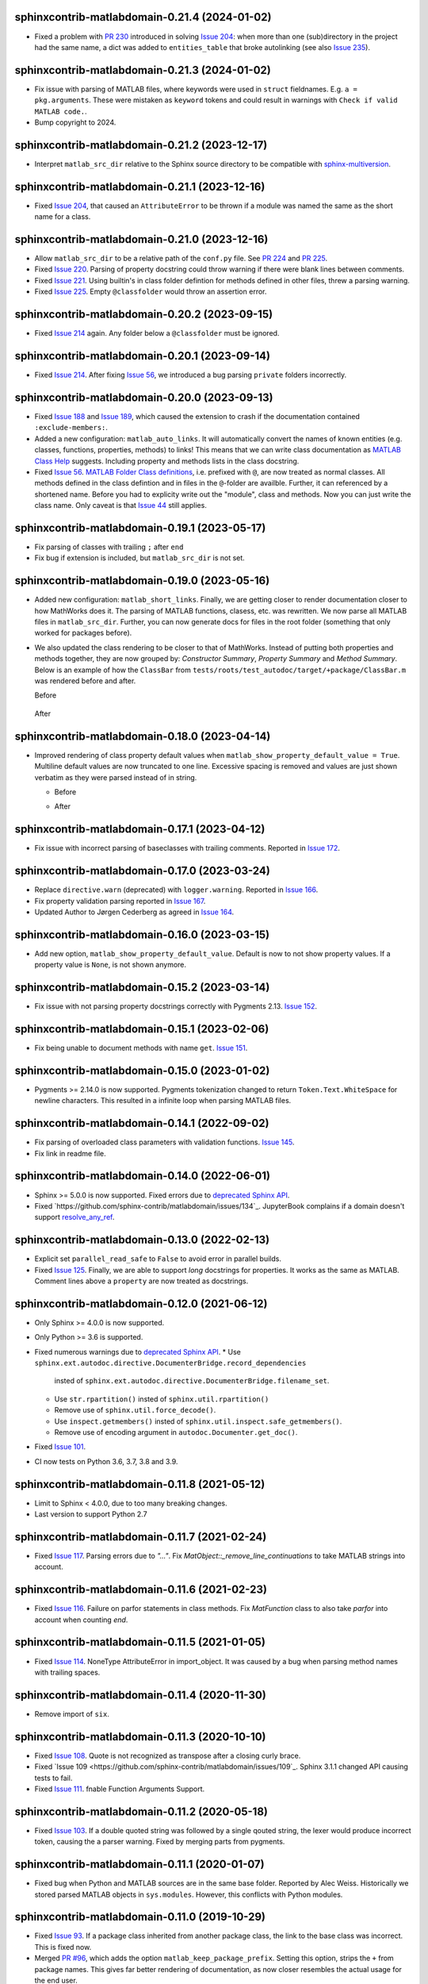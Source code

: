 sphinxcontrib-matlabdomain-0.21.4 (2024-01-02)
==============================================

* Fixed a problem with `PR 230`_ introduced in solving `Issue 204`_: when more
  than one (sub)directory in the project had the same name, a dict was added to
  ``entities_table`` that broke autolinking (see also `Issue 235`_).

.. _PR 230: https://github.com/sphinx-contrib/matlabdomain/pull/230
.. _Issue 235: https://github.com/sphinx-contrib/matlabdomain/issues/235

sphinxcontrib-matlabdomain-0.21.3 (2024-01-02)
==============================================

* Fix issue with parsing of MATLAB files, where keywords were used in ``struct``
  fieldnames. E.g. ``a = pkg.arguments``. These were mistaken as ``keyword``
  tokens and could result in warnings with ``Check if valid MATLAB code.``.
* Bump copyright to 2024.

sphinxcontrib-matlabdomain-0.21.2 (2023-12-17)
==============================================

* Interpret ``matlab_src_dir`` relative to the Sphinx source directory to be
  compatible with `sphinx-multiversion`_.

.. _sphinx-multiversion: https://pypi.org/project/sphinx-multiversion/


sphinxcontrib-matlabdomain-0.21.1 (2023-12-16)
==============================================

* Fixed `Issue 204`_, that caused an ``AttributeError`` to be thrown if a module
  was named the same as the short name for a class.

.. _Issue 204: https://github.com/sphinx-contrib/matlabdomain/issues/204


sphinxcontrib-matlabdomain-0.21.0 (2023-12-16)
==============================================

* Allow ``matlab_src_dir`` to be a relative path of the ``conf.py`` file. See
  `PR 224`_ and `PR 225`_.
* Fixed `Issue 220`_. Parsing of property docstring could throw warning if there
  were blank lines between comments.
* Fixed `Issue 221`_. Using builtin's in class folder defintion for methods
  defined in other files, threw a parsing warning.
* Fixed `Issue 225`_. Empty ``@classfolder`` would throw an assertion error.

.. _Issue 220: https://github.com/sphinx-contrib/matlabdomain/issues/220
.. _Issue 221: https://github.com/sphinx-contrib/matlabdomain/issues/221
.. _Issue 225: https://github.com/sphinx-contrib/matlabdomain/issues/225
.. _PR 224: https://github.com/sphinx-contrib/matlabdomain/pull/224
.. _PR 225: https://github.com/sphinx-contrib/matlabdomain/pull/225


sphinxcontrib-matlabdomain-0.20.2 (2023-09-15)
==============================================

* Fixed `Issue 214`_ again. Any folder below a ``@classfolder`` must be ignored.


sphinxcontrib-matlabdomain-0.20.1 (2023-09-14)
==============================================

* Fixed `Issue 214`_. After fixing `Issue 56`_, we introduced a bug parsing
  ``private`` folders incorrectly.

.. _Issue 214: https://github.com/sphinx-contrib/matlabdomain/issues/214


sphinxcontrib-matlabdomain-0.20.0 (2023-09-13)
==============================================

* Fixed `Issue 188`_ and `Issue 189`_, which caused the extension to crash if
  the documentation contained ``:exclude-members:``.
* Added a new configuration: ``matlab_auto_links``. It will automatically
  convert the names of known entities (e.g. classes, functions, properties,
  methods) to links! This means that we can write class documentation as `MATLAB
  Class Help`_ suggests. Including property and methods lists in the class
  docstring.
* Fixed `Issue 56`_. `MATLAB Folder Class definitions`_, i.e. prefixed with
  ``@``, are now treated as normal classes. All methods defined in the class
  defintion and in files in the ``@``-folder are availble. Further, it can
  referenced by a shortened name. Before you had to explicity write out the
  "module", class and methods. Now you can just write the class name. Only
  caveat is that `Issue 44`_ still applies.

.. _Issue 44: https://github.com/sphinx-contrib/matlabdomain/issues/44
.. _Issue 56: https://github.com/sphinx-contrib/matlabdomain/issues/56
.. _Issue 188: https://github.com/sphinx-contrib/matlabdomain/issues/188
.. _Issue 189: https://github.com/sphinx-contrib/matlabdomain/issues/189
.. _MATLAB Class Help:  https://mathworks.com/help/matlab/matlab_prog/create-help-for-classes.html
.. _MATLAB Folder Class definitions: https://mathworks.com/help/matlab/matlab_oop/organizing-classes-in-folders.html


sphinxcontrib-matlabdomain-0.19.1 (2023-05-17)
==============================================

* Fix parsing of classes with trailing ``;`` after ``end``
* Fix bug if extension is included, but ``matlab_src_dir`` is not set.


sphinxcontrib-matlabdomain-0.19.0 (2023-05-16)
==============================================

* Added new configuration: ``matlab_short_links``. Finally, we are getting
  closer to render documentation closer to how MathWorks does it. The parsing of
  MATLAB functions, clasess, etc. was rewritten. We now parse all MATLAB files
  in ``matlab_src_dir``. Further, you can now generate docs for files in the
  root folder (something that only worked for packages before).
* We also updated the class rendering to be closer to that of MathWorks. Instead
  of putting both properties and methods together, they are now grouped by:
  *Constructor Summary*, *Property Summary* and *Method Summary*. Below is an
  example of how the ``ClassBar`` from
  ``tests/roots/test_autodoc/target/+package/ClassBar.m`` was rendered before
  and after.

  Before

    .. image:: docs/render_classes_0.18.0.png
      :alt: Rendering of default ``ClassBar.m`` in 0.18.0

  After

    .. image:: docs/render_classes_0.19.0.png
      :alt: Rendering of default ``ClassBar.m`` in 0.19.0


sphinxcontrib-matlabdomain-0.18.0 (2023-04-14)
==============================================

* Improved rendering of class property default values when
  ``matlab_show_property_default_value = True``. Multiline default values are
  now truncated to one line. Excessive spacing is removed and values are just
  shown verbatim as they were parsed instead of in string.

  * Before

    .. image:: docs/render_default_values_0.17.1.png
      :alt: Rendering default property values in 0.17.1

  * After

    .. image:: docs/render_default_values_0.18.0.png
      :alt: Rendering default property values in 0.18.0


sphinxcontrib-matlabdomain-0.17.1 (2023-04-12)
==============================================

* Fix issue with incorrect parsing of baseclasses with trailing comments.
  Reported in `Issue 172 <https://github.com/sphinx-contrib/matlabdomain/issues/172>`_.


sphinxcontrib-matlabdomain-0.17.0 (2023-03-24)
==============================================

* Replace ``directive.warn`` (deprecated) with ``logger.warning``. Reported in
  `Issue 166 <https://github.com/sphinx-contrib/matlabdomain/issues/166>`_.
* Fix property validation parsing reported in
  `Issue 167 <https://github.com/sphinx-contrib/matlabdomain/issues/167>`_.
* Updated Author to Jørgen Cederberg as agreed in
  `Issue 164 <https://github.com/sphinx-contrib/matlabdomain/issues/164>`_.


sphinxcontrib-matlabdomain-0.16.0 (2023-03-15)
==============================================

* Add new option, ``matlab_show_property_default_value``. Default is now to not
  show property values. If a property value is ``None``, is not shown anymore.


sphinxcontrib-matlabdomain-0.15.2 (2023-03-14)
==============================================

* Fix issue with not parsing property docstrings correctly with Pygments 2.13.
  `Issue 152 <https://github.com/sphinx-contrib/matlabdomain/issues/152>`_.


sphinxcontrib-matlabdomain-0.15.1 (2023-02-06)
==============================================

* Fix being unable to document methods with name ``get``.
  `Issue 151 <https://github.com/sphinx-contrib/matlabdomain/issues/151>`_.


sphinxcontrib-matlabdomain-0.15.0 (2023-01-02)
==============================================

* Pygments >= 2.14.0 is now supported. Pygments tokenization changed to return
  ``Token.Text.WhiteSpace`` for newline characters. This resulted in a infinite
  loop when parsing MATLAB files.


sphinxcontrib-matlabdomain-0.14.1 (2022-09-02)
==============================================

* Fix parsing of overloaded class parameters with validation functions.
  `Issue 145 <https://github.com/sphinx-contrib/matlabdomain/issues/145>`_.
* Fix link in readme file.


sphinxcontrib-matlabdomain-0.14.0 (2022-06-01)
==============================================

* Sphinx >= 5.0.0 is now supported. Fixed errors due to `deprecated Sphinx API`_.
* Fixed `https://github.com/sphinx-contrib/matlabdomain/issues/134`_.
  JupyterBook complains if a domain doesn't support resolve_any_ref_.

.. _`resolve_any_ref`: https://www.sphinx-doc.org/en/master/extdev/domainapi.html?highlight=resolve_any_xref#sphinx.domains.Domain.resolve_any_xref


sphinxcontrib-matlabdomain-0.13.0 (2022-02-13)
==============================================

* Explicit set ``parallel_read_safe`` to ``False`` to avoid error in parallel
  builds.
* Fixed `Issue 125 <https://github.com/sphinx-contrib/matlabdomain/issues/125>`_.
  Finally, we are able to support *long* docstrings for properties. It works as
  the same as MATLAB. Comment lines above a ``property`` are now treated as
  docstrings.


sphinxcontrib-matlabdomain-0.12.0 (2021-06-12)
==============================================

* Only Sphinx >= 4.0.0 is now supported.
* Only Python >= 3.6 is supported.
* Fixed numerous warnings due to `deprecated Sphinx API`_.
  * Use ``sphinx.ext.autodoc.directive.DocumenterBridge.record_dependencies``
    insted of ``sphinx.ext.autodoc.directive.DocumenterBridge.filename_set``.
  * Use ``str.rpartition()`` insted of ``sphinx.util.rpartition()``
  * Remove use of ``sphinx.util.force_decode()``.
  * Use ``inspect.getmembers()`` insted of
    ``sphinx.util.inspect.safe_getmembers()``.
  * Remove use of encoding argument in ``autodoc.Documenter.get_doc()``.
* Fixed `Issue 101 <https://github.com/sphinx-contrib/matlabdomain/issues/101>`_.
* CI now tests on Python 3.6, 3.7, 3.8 and 3.9.


sphinxcontrib-matlabdomain-0.11.8 (2021-05-12)
==============================================

*  Limit to Sphinx < 4.0.0, due to too many breaking changes.
*  Last version to support Python 2.7


sphinxcontrib-matlabdomain-0.11.7 (2021-02-24)
==============================================

* Fixed `Issue 117 <https://github.com/sphinx-contrib/matlabdomain/issues/117>`_.
  Parsing errors due to `"..."`.  Fix `MatObject::_remove_line_continuations`
  to take MATLAB strings into account.


sphinxcontrib-matlabdomain-0.11.6 (2021-02-23)
==============================================

* Fixed `Issue 116 <https://github.com/sphinx-contrib/matlabdomain/issues/116>`_.
  Failure on parfor statements in class methods. Fix `MatFunction` class to
  also take `parfor` into account when counting `end`.


sphinxcontrib-matlabdomain-0.11.5 (2021-01-05)
==============================================

* Fixed `Issue 114 <https://github.com/sphinx-contrib/matlabdomain/issues/114>`_.
  NoneType AttributeError in import_object. It was caused by a bug when parsing
  method names with trailing spaces.


sphinxcontrib-matlabdomain-0.11.4 (2020-11-30)
==============================================

* Remove import of ``six``.


sphinxcontrib-matlabdomain-0.11.3 (2020-10-10)
==============================================

* Fixed `Issue 108 <https://github.com/sphinx-contrib/matlabdomain/issues/108>`_.
  Quote is not recognized as transpose after a closing curly brace.

* Fixed `Issue 109 <https://github.com/sphinx-contrib/matlabdomain/issues/109`_.
  Sphinx 3.1.1 changed API causing tests to fail.

* Fixed `Issue 111 <https://github.com/sphinx-contrib/matlabdomain/issues/111>`_.
  fnable Function Arguments Support.



sphinxcontrib-matlabdomain-0.11.2 (2020-05-18)
==============================================

* Fixed `Issue 103 <https://github.com/sphinx-contrib/matlabdomain/issues/103>`_.
  If a double quoted string was followed by a single qouted string, the lexer
  would produce incorrect token, causing the a parser warning. Fixed by merging
  parts from pygments.


sphinxcontrib-matlabdomain-0.11.1 (2020-01-07)
==============================================

* Fixed bug when Python and MATLAB sources are in the same base folder. Reported
  by Alec Weiss. Historically we stored parsed MATLAB objects in
  ``sys.modules``. However, this conflicts with Python modules.


sphinxcontrib-matlabdomain-0.11.0 (2019-10-29)
==============================================

* Fixed `Issue 93 <https://github.com/sphinx-contrib/matlabdomain/issues/93>`_.
  If a package class inherited from another package class, the link to the base
  class was incorrect. This is fixed now.
* Merged `PR #96 <https://github.com/sphinx-contrib/matlabdomain/pull/96>`_,
  which adds the option ``matlab_keep_package_prefix``. Setting this option,
  strips the ``+`` from package names. This gives far better rendering of
  documentation, as now closer resembles the actual usage for the end user.
* Merged `PR #97 <https://github.com/sphinx-contrib/matlabdomain/pull/97>`_,
  which adds support for documenting MATLAB application files with a new
  directive ``application``. They are referenced with ``app``


sphinxcontrib-matlabdomain-0.10.0 (2019-10-23)
==============================================

* Fixed `Issue 63 <https://github.com/sphinx-contrib/matlabdomain/issues/63>`_.
  Finally, documents can have Python and MATLAB sources auto-documented
  together. Before, the MATLAB autodoc directives shadowed the Python
  directives, making it impossible for them to co-exist. The MATLAB modules now
  have their own module index generated.


sphinxcontrib-matlabdomain-0.9.0 (2019-05-29)
=============================================

* Merge `PR #92 <https://github.com/sphinx-contrib/matlabdomain/pull/92>`_
  Fix autodoc parsing error when source matlab file is not encoded as UTF-8.
  This adds the option ``matlab_src_encoding``, where one can define a different
  source file encoding. Default is to use utf-8, where unknown characters are
  replaced with �. This fixes a long time issue with the parser failing with
  non utf-8 files.


sphinxcontrib-matlabdomain-0.8.0 (2019-05-11)
=============================================

* Fixed `Issue 91 <https://github.com/sphinx-contrib/matlabdomain/issues/91>`_.
  Static methods in folder based classes.
* Replaced Pygments MATLAB lexer with own. Removes issues with functions being
  incorrectly parsed, handles double qouted string correctly.


sphinxcontrib-matlabdomain-0.7.1 (2019-04-03)
=============================================

* Fixed `Issue 90 <https://github.com/sphinx-contrib/matlabdomain/issues/90>`_.
  Wrong function name parsed when method escapes first argument with ~.


sphinxcontrib-matlabdomain-0.7.0 (2019-03-29)
=============================================
* Support for Sphinx >=2.0.0. Fixes
  `Issue 89 <https://github.com/sphinx-contrib/matlabdomain/issues/84>`_.


sphinxcontrib-matlabdomain-0.6.0 (2019-03-29)
=============================================
* Limit to Sphinx <2.0.0 as a temporary fix, until support for Sphinx 2.0.0 is
  fixed.


sphinxcontrib-matlabdomain-0.5.0 (2019-02-02)
=============================================

* Fixed `Issue 84 <https://github.com/sphinx-contrib/matlabdomain/issues/84>`_.
  Undocumented members are always included regardless of :undoc-members:.
* Fixed `Issue 85 <https://github.com/sphinx-contrib/matlabdomain/issues/65>`_.
  Matlab parsing "seems" to hang if code contains a bunch of "%" consecutively.
  Thanks to GulyasGergelyR for reporting and providing a much better solution.
* Fixed `Issue 86 <https://github.com/sphinx-contrib/matlabdomain/issues/86>`_.
  Handles the ``DeprecationWarning: `formatargspec` is deprecated since Python
  3.5. Use `signature` and the `Signature` object directly.
* Fixed `Issue 87 <https://github.com/sphinx-contrib/matlabdomain/issues/87>`_.
  Strings in double quotes are not parsed correctly by pygments.
* Closed `Issue 82 <https://github.com/sphinx-contrib/matlabdomain/issues/82>`_.
  Instead of renaming getter and setter functions to `get_whatever`, they are
  not documented anymore. This is in line with MATLAB documentation
  https://se.mathworks.com/help/matlab/matlab_oop/property-access-methods.html,
  as these functions cannot be called directly.


sphinxcontrib-matlabdomain-0.4.0 (2018-10-05)
=============================================

* Fixed `Issue 69 <https://github.com/sphinx-contrib/matlabdomain/issues/69>`_.
  Autodoc for script header. Thanks to Hugo Leblanc for this contribution.


sphinxcontrib-matlabdomain-0.3.5 (2018-09-28)
=============================================

* Fixed `Issue 79 <https://github.com/sphinx-contrib/matlabdomain/issues/79>`_.
  Enumerations and events cause premature end of m-file parsing.


sphinxcontrib-matlabdomain-0.3.4 (2018-09-13)
=============================================

* Adapt to Sphinx 1.8.


sphinxcontrib-matlabdomain-0.3.3 (2018-07-13)
=============================================

* Fixed bug where a line continuation (...) in a string could cause the parser
  to fail.

* Fixed bug introduced in 0.3.2. The word 'function' was also replaced in
  docstrings.


sphinxcontrib-matlabdomain-0.3.2 (2018-07-12)
=============================================

* Fixed bug where a MATLAB class method containing a variable starting with
  'function' would cause the parser to fail.


sphinxcontrib-matlabdomain-0.3.1 (2018-07-12)
=============================================

* Fixed bug where a MATLAB script with only comments would cause an error.


sphinxcontrib-matlabdomain-0.3.0 (2018-04-10)
==============================================

* Fixed `Issue 66 <https://github.com/sphinx-contrib/matlabdomain/issues/66>`_.
  Sphinx 1.7 broke autodoc :members: functionality.
* Changed the requirement to Sphinx >= 1.7.2!


sphinxcontrib-matlabdomain-0.2.17 (2018-04-09)
==============================================

* Fixed `Issue 66 <https://github.com/sphinx-contrib/matlabdomain/issues/66>`_.
  Sphinx 1.7 broke autodoc :members: functionality.
* In this release Sphinx is locked to versions below 1.7, the next release will
  require Sphinx > 1.7.
* Added tests of autodoc capabilities.


sphinxcontrib-matlabdomain-0.2.16 (2018-03-05)
==============================================

* Fixed `Issue 13 <https://github.com/sphinx-contrib/matlabdomain/issues/13>`_.
  crashes if filename and classname are different.
* Fixed `Issue 19 <https://github.com/sphinx-contrib/matlabdomain/issues/19>`_.
  crashes if classdef docstring is not indented
* Fixed `Issue #41 <https://github.com/sphinx-contrib/matlabdomain/issues/41>`_.
  Problem with non ascii characters.


sphinxcontrib-matlabdomain-0.2.15 (2018-02-25)
==============================================

* Fixed `Issue #30 <https://github.com/sphinx-contrib/matlabdomain/issues/30>`_.
  Some definition of attributes for the "properties" or "methods" blocks causes
  Sphinx to crash.
* Fixed `Issue #57 <https://github.com/sphinx-contrib/matlabdomain/issues/57>`_.
  Parser fails while parsing new syntax extensions for the class properties.


sphinxcontrib-matlabdomain-0.2.14 (2018-02-23)
==============================================

* Merge `PR #60 <https://github.com/sphinx-contrib/matlabdomain/pull/60>`_
  Dependency fix for Sphinx 1.7.
* Added cleobis to as contributor


sphinxcontrib-matlabdomain-0.2.13 (2018-01-12)
==============================================

* Fix bug when parsing a function without output and no parentheses.
* Better error messages during parsing of functions.


sphinxcontrib-matlabdomain-0.2.12 (2018-01-10)
==============================================

* Fixed `Issue #27 <https://github.com/sphinx-contrib/matlabdomain/issues/27>`_.
  An "events" block in a class causes Sphinx to hang.
* Fixed `Issue #52 <https://github.com/sphinx-contrib/matlabdomain/issues/52>`_.
  An "enumeration" block in a class causes Sphinx to hang
* Merge `PR #51 <https://github.com/sphinx-contrib/matlabdomain/pull/51>`_
  better exception, when input args contains "..."
* Added Christoph Boeddeker as author.


sphinxcontrib-matlabdomain-0.2.11 (2017-11-28)
==============================================

* Fixed `Issue #42 <https://github.com/sphinx-contrib/matlabdomain/issues/42>`_.
  Comment strings after a function docstring are not included in the docstring
  anymore.
* Fixed `Issue #50 <https://github.com/sphinx-contrib/matlabdomain/issues/50>`_.
  Added Lukas Drude as author.


sphinxcontrib-matlabdomain-0.2.10 (2017-11-27)
==============================================

* Add Jørgen Cederberg as maintainer.
* Change bitbucket links to github ditto.


sphinxcontrib-matlabdomain-0.2.9 (2017-11-23)
=============================================

Development migrated to https://github.com/sphinx-contrib/matlabdomain

* Merge `PR #1 <https://github.com/sphinx-contrib/matlabdomain/pull/1>`_


sphinxcontrib-matlabdomain-0.2.8 (2016-12-15)
=============================================

* merge PR #2 nested functions


sphinxcontrib-matlabdomain-0.2.6 (2014-11-10)
=============================================

* fix issues #30


sphinxcontrib-matlabdomain-0.2.5 (2014-10-02)
=============================================

* fix issues #21
* changeset 8f18a8f adds [+@]? to regular expression for matlab signatures
* add Octave to sphinx-contrib README and link to sphinxcontrib-matlabdomain on
  PyPI
* update and include CHANGES in README so they're in PyPI documentation


sphinxcontrib-matlabdomain-0.2.4 (2014-02-21)
=============================================

* fix issues #17, #18
* vastly simplify regex used to remove ellipsis from function signatures
* save parsed mat_types in modules that are saved in sys.modules, and
  retrieve them instead of re-parsing mfiles everytime!


sphinxcontrib-matlabdomain-0.2.3 (2014-02-20)
=============================================

* fix critical bug in class properties, arrays and expressions with ellipsis
  were incorrectly handled


sphinxcontrib-matlabdomain-0.2.2 (2014-01-26)
=============================================

* fix ellipsis in function in output arg
* fix bases getter method had no default, so crashing build
* add catchall warning if getter fails and no default in MatObject.getter()
* fix local path used to index sys.module, instead of full path, oops!
* fix left-strip dot if in basedir, root_mod is '', so join yields ".test_data"


sphinxcontrib-matlabdomain-0.2.1 (2014-01-24)
=============================================

* allow property defaults to span multiple lines, even w/o ellipsis, and ignore
  ellipsis comments
* correct Pygments ellipsis not allowed in function signature error
* allow builtin names to be used as property names
* fix keyword-end counter bugs, add group incrementer counter, incl curly-braces
* fix module has no docstring attr bug in MatModuleAnalyzer
* allow empty property block
* allow no function return or empty input args


sphinxcontrib-matlabdomain-0.2 (2014-01-23)
===========================================

* add autodoc capabilities for MATLAB domain


sphinxcontrib-matlabdomain-0.1 (2013-04-25)
===========================================

* create a Sphinx domain for MATLAB
* override standard domain to remove py modules index

.. _`deprecated Sphinx API`: https://www.sphinx-doc.org/en/master/extdev/deprecated.html
